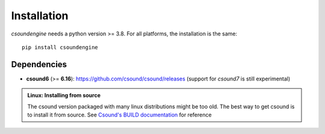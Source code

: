 Installation
============

`csoundengine` needs a python version >= 3.8. For all platforms, the installation is 
the same::

    pip install csoundengine

    
Dependencies
------------

* **csound6** (>= **6.16**): `<https://github.com/csound/csound/releases>`_
  (support for *csound7* is still experimental)


.. admonition:: Linux: Installing from source

    The csound version packaged with many linux distributions might be
    too old. The best way to get csound is to install it from
    source. See `Csound's BUILD documentation <https://github.com/csound/csound/blob/develop/BUILD.md>`_
    for reference